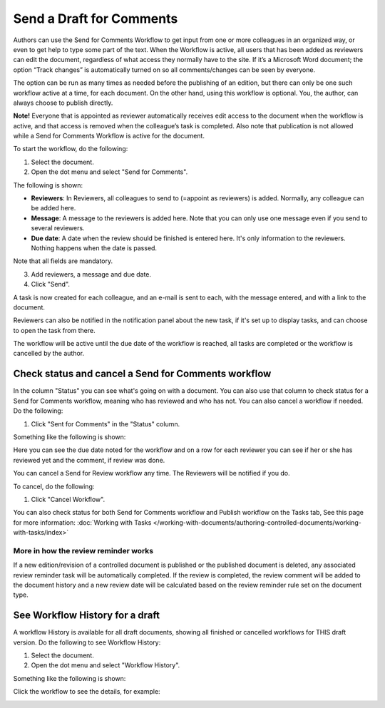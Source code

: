 Send a Draft for Comments
========================================

Authors can use the Send for Comments Workflow to get input from one or more colleagues in an organized way, or even to get help to type some part of the text. When the Workflow is active, all users that has been added as reviewers can edit the document, regardless of what access they normally have to the site. If it’s a Microsoft Word document; the option “Track changes” is automatically turned on so all comments/changes can be seen by everyone.

The option can be run as many times as needed before the publishing of an edition, but there can only be one such workflow active at a time, for each document. On the other hand, using this workflow is optional. You, the author, can always choose to publish directly. 

**Note!**
Everyone that is appointed as reviewer automatically receives edit access to the document when the workflow is active, and that access is removed when the colleague’s task is completed. Also note that publication is not allowed while a Send for Comments Workflow is active for the document.

To start the workflow, do the following:

1. Select the document.
2. Open the dot menu and select "Send for Comments".

.. image:: send-for-comments-1-new3.png

The following is shown:

.. image:: send-for-comments-2-new3.png

+ **Reviewers**: In Reviewers, all colleagues to send to (=appoint as reviewers) is added. Normally, any colleague can be added here. 
+ **Message**: A message to the reviewers is added here. Note that you can only use one message even if you send to several reviewers. 
+ **Due date**: A date when the review should be finished is entered here. It's only information to the reviewers. Nothing happens when the date is passed.

Note that all fields are mandatory.

3. Add reviewers, a message and due date.
4. Click "Send".

A task is now created for each colleague, and an e-mail is sent to each, with the message entered, and with a link to the document. 

Reviewers can also be notified in the notification panel about the new task, if it's set up to display tasks, and can choose to open the task from there. 

The workflow will be active until the due date of the workflow is reached, all tasks are completed or the workflow is cancelled by the author.

Check status and cancel a Send for Comments workflow
*******************************************************
In the column "Status" you can see what's going on with a document. You can also use that column to check status for a Send for Comments workflow, meaning who has reviewed and who has not. You can also cancel a workflow if needed. Do the following:

1. Click "Sent for Comments" in the "Status" column.

.. image:: check-cancel-1-new3.png

Something like the following is shown:

.. image:: check-cancel-2-new3.png

Here you can see the due date noted for the workflow and on a row for each reviewer you can see if her or she has reviewed yet and the comment, if review was done.

You can cancel a Send for Review workflow any time. The Reviewers will be notified if you do.

To cancel, do the following:

1. Click "Cancel Workflow".

.. image:: check-cancel-3-new3.png

You can also check status for both Send for Comments workflow and Publish workflow on the Tasks tab, See this page for more information: :doc:`Working with Tasks </working-with-documents/authoring-controlled-documents/working-with-tasks/index>`

More in how the review reminder works
-----------------------------------------
If a new edition/revision of a controlled document is published or the published document is deleted, any associated review reminder task will be automatically completed. If the review is completed, the review comment will be added to the document history and a new review date will be calculated based on the review reminder rule set on the document type.

See Workflow History for a draft
***********************************
A workflow History is available for all draft documents, showing all finished or cancelled workflows for THIS draft version. Do the following to see Workflow History:

1. Select the document.
2. Open the dot menu and select "Workflow History".

.. image:: workflow-history-new3.png

Something like the following is shown:

.. image:: workflow-history-shown-new.png
 
Click the workflow to see the details, for example:

.. image:: workflow-history-shown-details-new.png
 
 
